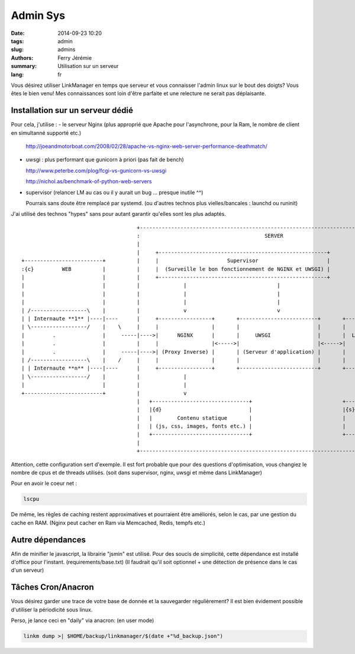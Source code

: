 Admin Sys
=========

:date: 2014-09-23 10:20
:tags: admin
:slug: admins
:authors: Ferry Jérémie
:summary: Utilisation sur un serveur
:lang: fr

Vous désirez utiliser LinkManager en temps que serveur et vous connaisser l'admin linux sur le bout des doigts?
Vous êtes le bien venu! Mes connaissances sont loin d'être parfaite et une relecture ne serait pas déplaisante.

Installation sur un serveur dédié
---------------------------------

Pour cela, j'utilise :
- le serveur Nginx (plus approprié que Apache pour l'asynchrone, pour la Ram, le nombre de client en simultanné supporté etc.)

  http://joeandmotorboat.com/2008/02/28/apache-vs-nginx-web-server-performance-deathmatch/

- uwsgi : plus performant que gunicorn à priori (pas fait de bench)

  http://www.peterbe.com/plog/fcgi-vs-gunicorn-vs-uwsgi

  http://nichol.as/benchmark-of-python-web-servers

- supervisor (relancer LM au cas ou il y aurait un bug ... presque inutile ^^)

  Pourrais sans doute être remplacé par systemd. (ou d'autres technos plus vielles/bancales : launchd ou runinit)

J'ai utilisé des technos "hypes" sans pour autant garantir qu'elles sont les plus adaptés.

::


                                      +------------------------------------------------------------------------------------+
                                      :                                        SERVER                                      |
                                      |                                                                                    |
                                      |     +------------------------------------------------------+                       |
 +-------------------------+          |     |                      Supervisor                      |                       |
 :{c}         WEB          |          |     |  (Surveille le bon fonctionnement de NGINX et UWSGI) |                       |
 |                         |          |     +------------------------------------------------------+                       |
 |                         |          |              |                             |                                       |
 |                         |          |              |                             |                                       |
 |                         |          |              |                             |                                       |
 | /------------------\    |          |              v                             v                                       |
 | | Internaute **1** |----|----      |     +-----------------+       +-------------------------+       +---------------+  |
 | \------------------/    |    \     |     |                 |       |                         |       |               |  |
 |         .               |     -----|---->|      NGINX      |       |     UWSGI               |       |  LinkManager  |  |
 |         .               |          |     |                 |<----->|                         |<----->|               |  |
 |         .               |     -----|---->| (Proxy Inverse) |       | (Serveur d'application) |       |               |  |
 | /------------------\    |    /     |     |                 |       |                         |       |               |  |
 | | Internaute **n** |----|----      |     +-----------------+       +-------------------------+       +---------------+  |
 | \------------------/    |          |              |                                                          ^          |
 |                         |          |              |                                                          |          |
 +-------------------------+          |              v                                                          v          |
                                      |   +-------------------------------+                             +---------------+  |
                                      |   |{d}                            |                             |{s}            |  |
                                      |   |        Contenu statique       |                             |     Redis     |  |
                                      |   | (js, css, images, fonts etc.) |                             |               |  |
                                      |   +-------------------------------+                             +---------------+  |
                                      |                                                                                    |
                                      +------------------------------------------------------------------------------------+


Attention, cette configuration sert d'exemple.
Il est fort probable que pour des questions d'optimisation, vous changiez le nombre de cpus et de threads utilisés.
(soit dans supervisor, nginx, uwsgi et même dans LinkManager)

Pour en avoir le coeur net :

.. code-block:: bash

    lscpu

De même, les règles de caching restent approximatives et pourraient être améliorés, selon le cas, par une gestion du cache en RAM.
(Nginx peut cacher en Ram via Memcached, Redis, tempfs etc.)


Autre dépendances
-----------------

Afin de minifier le javascript, la librairie "jsmin" est utilisé.
Pour des soucis de simplicité, cette dépendance est installé d'office pour l'instant. (requirements/base.txt)
(Il faudrait qu'il soit optionnel + une détection de présence dans le cas d'un serveur)

Tâches Cron/Anacron
-------------------

Vous désirez garder une trace de votre base de donnée et la sauvegarder régulièrement?
Il est bien évidement possible d'utiliser la périodicité sous linux.

Perso, je lance ceci en "daily" via anacron: (en user mode)

.. code-block:: bash

    linkm dump >| $HOME/backup/linkmanager/$(date +"%d_backup.json")

